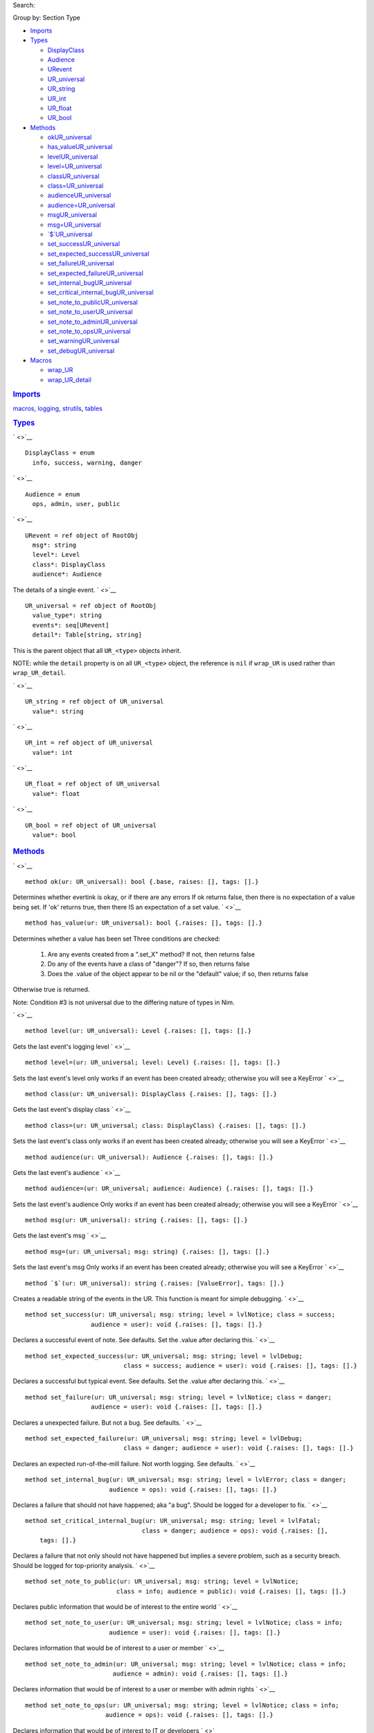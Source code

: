 .. raw:: html

   <div id="documentId" class="document">

.. raw:: html

   <div class="container">

.. raw:: html

   <div class="row">

.. raw:: html

   <div class="three columns">

.. raw:: html

   <div id="global-links">

.. raw:: html

   </div>

.. raw:: html

   <div id="searchInput">

Search:

.. raw:: html

   </div>

.. raw:: html

   <div>

Group by: Section Type

.. raw:: html

   </div>

-  `Imports <#6>`__

-  `Types <#7>`__

   -  `DisplayClass <#DisplayClass>`__
   -  `Audience <#Audience>`__
   -  `URevent <#URevent>`__
   -  `UR\_universal <#UR_universal>`__
   -  `UR\_string <#UR_string>`__
   -  `UR\_int <#UR_int>`__
   -  `UR\_float <#UR_float>`__
   -  `UR\_bool <#UR_bool>`__

-  `Methods <#14>`__

   -  `okUR\_universal <#ok.e,UR_universal>`__
   -  `has\_valueUR\_universal <#has_value.e,UR_universal>`__
   -  `levelUR\_universal <#level.e,UR_universal>`__
   -  `level=UR\_universal <#level=.e,UR_universal,Level>`__
   -  `classUR\_universal <#class.e,UR_universal>`__
   -  `class=UR\_universal <#class=.e,UR_universal,DisplayClass>`__
   -  `audienceUR\_universal <#audience.e,UR_universal>`__
   -  `audience=UR\_universal <#audience=.e,UR_universal,Audience>`__
   -  `msgUR\_universal <#msg.e,UR_universal>`__
   -  `msg=UR\_universal <#msg=.e,UR_universal,string>`__
   -  `\`$\`UR\_universal <#$.e,UR_universal>`__
   -  `set\_successUR\_universal <#set_success.e,UR_universal,string>`__
   -  `set\_expected\_successUR\_universal <#set_expected_success.e,UR_universal,string>`__
   -  `set\_failureUR\_universal <#set_failure.e,UR_universal,string>`__
   -  `set\_expected\_failureUR\_universal <#set_expected_failure.e,UR_universal,string>`__
   -  `set\_internal\_bugUR\_universal <#set_internal_bug.e,UR_universal,string>`__
   -  `set\_critical\_internal\_bugUR\_universal <#set_critical_internal_bug.e,UR_universal,string>`__
   -  `set\_note\_to\_publicUR\_universal <#set_note_to_public.e,UR_universal,string>`__
   -  `set\_note\_to\_userUR\_universal <#set_note_to_user.e,UR_universal,string>`__
   -  `set\_note\_to\_adminUR\_universal <#set_note_to_admin.e,UR_universal,string>`__
   -  `set\_note\_to\_opsUR\_universal <#set_note_to_ops.e,UR_universal,string>`__
   -  `set\_warningUR\_universal <#set_warning.e,UR_universal,string>`__
   -  `set\_debugUR\_universal <#set_debug.e,UR_universal,string>`__

-  `Macros <#17>`__

   -  `wrap\_UR <#wrap_UR.m,typed>`__
   -  `wrap\_UR\_detail <#wrap_UR_detail.m,typed>`__

.. raw:: html

   </div>

.. raw:: html

   <div id="content" class="nine columns">

.. raw:: html

   <div id="tocRoot">

.. raw:: html

   </div>

.. raw:: html

   <div id="6" class="section">

.. rubric:: `Imports <#6>`__
   :name: imports

`macros <macros.html>`__, `logging <logging.html>`__,
`strutils <strutils.html>`__, `tables <tables.html>`__

.. raw:: html

   </div>

.. raw:: html

   <div id="7" class="section">

.. rubric:: `Types <#7>`__
   :name: types

` <>`__
::

    DisplayClass = enum
      info, success, warning, danger

` <>`__
::

    Audience = enum
      ops, admin, user, public

` <>`__
::

    URevent = ref object of RootObj
      msg*: string
      level*: Level
      class*: DisplayClass
      audience*: Audience

The details of a single event.
` <>`__
::

    UR_universal = ref object of RootObj
      value_type*: string
      events*: seq[URevent]
      detail*: Table[string, string]

This is the parent object that all ``UR_<type>`` objects inherit.

NOTE: while the ``detail`` property is on all ``UR_<type>`` object, the
reference is ``nil`` if ``wrap_UR`` is used rather than
``wrap_UR_detail``.

` <>`__
::

    UR_string = ref object of UR_universal
      value*: string

` <>`__
::

    UR_int = ref object of UR_universal
      value*: int

` <>`__
::

    UR_float = ref object of UR_universal
      value*: float

` <>`__
::

    UR_bool = ref object of UR_universal
      value*: bool

.. raw:: html

   </div>

.. raw:: html

   <div id="14" class="section">

.. rubric:: `Methods <#14>`__
   :name: methods

` <>`__
::

    method ok(ur: UR_universal): bool {.base, raises: [], tags: [].}

Determines whether evertink is okay, or if there are any errors If ok
returns false, then there is no expectation of a value being set. If
'ok' returns true, then there IS an expectation of a set value.
` <>`__
::

    method has_value(ur: UR_universal): bool {.raises: [], tags: [].}

Determines whether a value has been set Three conditions are checked:

    #. Are any events created from a ".set\_X" method? If not, then
       returns false
    #. Do any of the events have a class of "danger"? If so, then
       returns false
    #. Does the .value of the object appear to be nil or the "default"
       value; if so, then returns false

Otherwise true is returned.

Note: Condition #3 is not universal due to the differing nature of types
in Nim.

` <>`__
::

    method level(ur: UR_universal): Level {.raises: [], tags: [].}

Gets the last event's logging level
` <>`__
::

    method level=(ur: UR_universal; level: Level) {.raises: [], tags: [].}

Sets the last event's level only works if an event has been created
already; otherwise you will see a KeyError
` <>`__
::

    method class(ur: UR_universal): DisplayClass {.raises: [], tags: [].}

Gets the last event's display class
` <>`__
::

    method class=(ur: UR_universal; class: DisplayClass) {.raises: [], tags: [].}

Sets the last event's class only works if an event has been created
already; otherwise you will see a KeyError
` <>`__
::

    method audience(ur: UR_universal): Audience {.raises: [], tags: [].}

Gets the last event's audience
` <>`__
::

    method audience=(ur: UR_universal; audience: Audience) {.raises: [], tags: [].}

Sets the last event's audience Only works if an event has been created
already; otherwise you will see a KeyError
` <>`__
::

    method msg(ur: UR_universal): string {.raises: [], tags: [].}

Gets the last event's msg
` <>`__
::

    method msg=(ur: UR_universal; msg: string) {.raises: [], tags: [].}

Sets the last event's msg Only works if an event has been created
already; otherwise you will see a KeyError
` <>`__
::

    method `$`(ur: UR_universal): string {.raises: [ValueError], tags: [].}

Creates a readable string of the events in the UR. This function is
meant for simple debugging.
` <>`__
::

    method set_success(ur: UR_universal; msg: string; level = lvlNotice; class = success;
                      audience = user): void {.raises: [], tags: [].}

Declares a successful event of note. See defaults. Set the .value after
declaring this.
` <>`__
::

    method set_expected_success(ur: UR_universal; msg: string; level = lvlDebug;
                               class = success; audience = user): void {.raises: [], tags: [].}

Declares a successful but typical event. See defaults. Set the .value
after declaring this.
` <>`__
::

    method set_failure(ur: UR_universal; msg: string; level = lvlNotice; class = danger;
                      audience = user): void {.raises: [], tags: [].}

Declares a unexpected failure. But not a bug. See defaults.
` <>`__
::

    method set_expected_failure(ur: UR_universal; msg: string; level = lvlDebug;
                               class = danger; audience = user): void {.raises: [], tags: [].}

Declares an expected run-of-the-mill failure. Not worth logging. See
defaults.
` <>`__
::

    method set_internal_bug(ur: UR_universal; msg: string; level = lvlError; class = danger;
                           audience = ops): void {.raises: [], tags: [].}

Declares a failure that should not have happened; aka "a bug". Should be
logged for a developer to fix.
` <>`__
::

    method set_critical_internal_bug(ur: UR_universal; msg: string; level = lvlFatal;
                                    class = danger; audience = ops): void {.raises: [],
        tags: [].}

Declares a failure that not only should not have happened but implies a
severe problem, such as a security breach. Should be logged for
top-priority analysis.
` <>`__
::

    method set_note_to_public(ur: UR_universal; msg: string; level = lvlNotice;
                             class = info; audience = public): void {.raises: [], tags: [].}

Declares public information that would be of interest to the entire
world
` <>`__
::

    method set_note_to_user(ur: UR_universal; msg: string; level = lvlNotice; class = info;
                           audience = user): void {.raises: [], tags: [].}

Declares information that would be of interest to a user or member
` <>`__
::

    method set_note_to_admin(ur: UR_universal; msg: string; level = lvlNotice; class = info;
                            audience = admin): void {.raises: [], tags: [].}

Declares information that would be of interest to a user or member with
admin rights
` <>`__
::

    method set_note_to_ops(ur: UR_universal; msg: string; level = lvlNotice; class = info;
                          audience = ops): void {.raises: [], tags: [].}

Declares information that would be of interest to IT or developers
` <>`__
::

    method set_warning(ur: UR_universal; msg: string; level = lvlNotice; class = warning;
                      audience = user): void {.raises: [], tags: [].}

Declares full success, but something seems odd; warrenting a warning.
Recommend setting audience level to something appropriate.
` <>`__
::

    method set_debug(ur: UR_universal; msg: string; level = lvlDebug; class = info;
                    audience = ops): void {.raises: [], tags: [].}

Declares information only useful when debugging. Only seen by IT or
developers.

.. raw:: html

   </div>

.. raw:: html

   <div id="17" class="section">

.. rubric:: `Macros <#17>`__
   :name: macros

` <>`__
::

    macro wrap_UR(n: typed): typed

` <>`__
::

    macro wrap_UR_detail(n: typed): typed

.. raw:: html

   </div>

.. raw:: html

   </div>

.. raw:: html

   </div>

.. raw:: html

   <div class="row">

.. raw:: html

   <div class="twelve-columns footer">

Made with Nim. Generated: 2018-06-29 17:50:56 UTC

.. raw:: html

   </div>

.. raw:: html

   </div>

.. raw:: html

   </div>

.. raw:: html

   </div>
